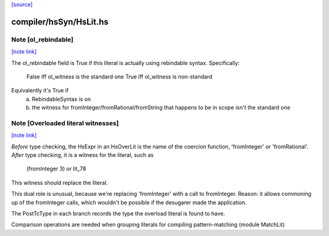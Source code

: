 `[source] <https://gitlab.haskell.org/ghc/ghc/tree/master/compiler/hsSyn/HsLit.hs>`_

compiler/hsSyn/HsLit.hs
=======================


Note [ol_rebindable]
~~~~~~~~~~~~~~~~~~~~

`[note link] <https://gitlab.haskell.org/ghc/ghc/tree/master/compiler/hsSyn/HsLit.hs#L171>`__

The ol_rebindable field is True if this literal is actually
using rebindable syntax.  Specifically:

  False iff ol_witness is the standard one
  True  iff ol_witness is non-standard

Equivalently it's True if
  a) RebindableSyntax is on
  b) the witness for fromInteger/fromRational/fromString
     that happens to be in scope isn't the standard one



Note [Overloaded literal witnesses]
~~~~~~~~~~~~~~~~~~~~~~~~~~~~~~~~~~~

`[note link] <https://gitlab.haskell.org/ghc/ghc/tree/master/compiler/hsSyn/HsLit.hs#L184>`__

*Before* type checking, the HsExpr in an HsOverLit is the
name of the coercion function, 'fromInteger' or 'fromRational'.
*After* type checking, it is a witness for the literal, such as
        (fromInteger 3) or lit_78
This witness should replace the literal.

This dual role is unusual, because we're replacing 'fromInteger' with
a call to fromInteger.  Reason: it allows commoning up of the fromInteger
calls, which wouldn't be possible if the desugarer made the application.

The PostTcType in each branch records the type the overload literal is
found to have.

Comparison operations are needed when grouping literals
for compiling pattern-matching (module MatchLit)

